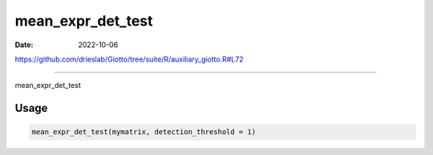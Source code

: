 ==================
mean_expr_det_test
==================

:Date: 2022-10-06

https://github.com/drieslab/Giotto/tree/suite/R/auxiliary_giotto.R#L72

===========

mean_expr_det_test

Usage
=====

.. code:: r

   mean_expr_det_test(mymatrix, detection_threshold = 1)
